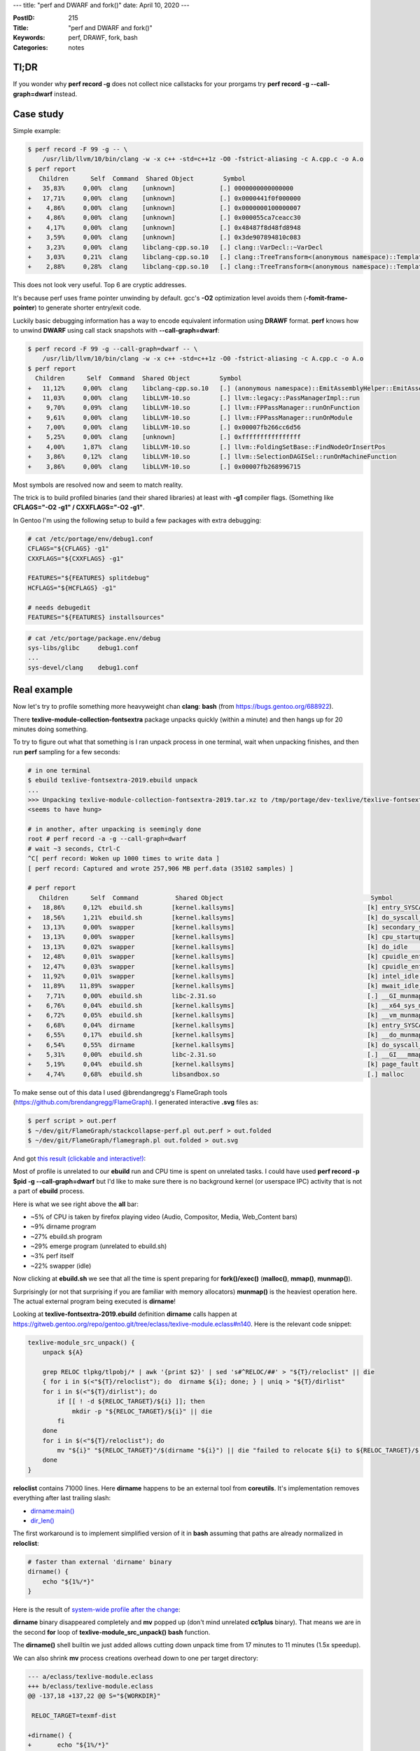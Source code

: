 ---
title: "perf and DWARF and fork()"
date: April 10, 2020
---

:PostID: 215
:Title: "perf and DWARF and fork()"
:Keywords: perf, DRAWF, fork, bash
:Categories: notes

Tl;DR
-----

If you wonder why **perf record -g** does not collect nice callstacks for your prorgams
try **perf record -g --call-graph=dwarf** instead.

Case study
----------

Simple example:

.. code-block::

    $ perf record -F 99 -g -- \
        /usr/lib/llvm/10/bin/clang -w -x c++ -std=c++1z -O0 -fstrict-aliasing -c A.cpp.c -o A.o
    $ perf report
       Children      Self  Command  Shared Object        Symbol
    +   35,83%     0,00%  clang    [unknown]            [.] 0000000000000000
    +   17,71%     0,00%  clang    [unknown]            [.] 0x0000441f0f000000
    +    4,86%     0,00%  clang    [unknown]            [.] 0x0000000100000007
    +    4,86%     0,00%  clang    [unknown]            [.] 0x000055ca7ceacc30
    +    4,17%     0,00%  clang    [unknown]            [.] 0x48487f8d48fd8948
    +    3,59%     0,00%  clang    [unknown]            [.] 0x3de907894810c083
    +    3,23%     0,00%  clang    libclang-cpp.so.10   [.] clang::VarDecl::~VarDecl
    +    3,03%     0,21%  clang    libclang-cpp.so.10   [.] clang::TreeTransform<(anonymous namespace)::TemplateInstantiator>::TransformNestedNameSpecifierLoc
    +    2,88%     0,28%  clang    libclang-cpp.so.10   [.] clang::TreeTransform<(anonymous namespace)::TemplateInstantiator>::TransformTemplateSpecializationType

This does not look very useful. Top 6 are cryptic addresses.

It's because perf uses frame pointer unwinding by default. gcc's **-O2** optimization level
avoids them (**-fomit-frame-pointer**) to generate shorter entry/exit code.

Luckily basic debugging information has a way to encode equivalent information
using **DRAWF** format. **perf** knows how to unwind **DWARF** using call stack
snapshots with **--call-graph=dwarf**:

.. code-block::

    $ perf record -F 99 -g --call-graph=dwarf -- \
        /usr/lib/llvm/10/bin/clang -w -x c++ -std=c++1z -O0 -fstrict-aliasing -c A.cpp.c -o A.o
    $ perf report
      Children      Self  Command  Shared Object        Symbol
    +   11,12%     0,00%  clang    libclang-cpp.so.10   [.] (anonymous namespace)::EmitAssemblyHelper::EmitAssembly
    +   11,03%     0,00%  clang    libLLVM-10.so        [.] llvm::legacy::PassManagerImpl::run
    +    9,70%     0,09%  clang    libLLVM-10.so        [.] llvm::FPPassManager::runOnFunction
    +    9,61%     0,00%  clang    libLLVM-10.so        [.] llvm::FPPassManager::runOnModule
    +    7,00%     0,00%  clang    libLLVM-10.so        [.] 0x00007fb266cc6d56
    +    5,25%     0,00%  clang    [unknown]            [.] 0xffffffffffffffff
    +    4,00%     1,87%  clang    libLLVM-10.so        [.] llvm::FoldingSetBase::FindNodeOrInsertPos
    +    3,86%     0,12%  clang    libLLVM-10.so        [.] llvm::SelectionDAGISel::runOnMachineFunction
    +    3,86%     0,00%  clang    libLLVM-10.so        [.] 0x00007fb268996715

Most symbols are resolved now and seem to match reality.

The trick is to build profiled binaries (and their shared libraries) at
least with **-g1** compiler flags. (Something like
**CFLAGS="-O2 -g1" / CXXFLAGS="-O2 -g1"**.

In Gentoo I'm using the following setup to build a few packages with
extra debugging:

.. code-block:: bash

    # cat /etc/portage/env/debug1.conf
    CFLAGS="${CFLAGS} -g1"
    CXXFLAGS="${CXXFLAGS} -g1"
    
    FEATURES="${FEATURES} splitdebug"
    HCFLAGS="${HCFLAGS} -g1"
    
    # needs debugedit
    FEATURES="${FEATURES} installsources"

.. code-block:: bash

    # cat /etc/portage/package.env/debug
    sys-libs/glibc     debug1.conf
    ...
    sys-devel/clang    debug1.conf

Real example
------------

Now let's try to profile something more heavyweight chan **clang**:
**bash** (from https://bugs.gentoo.org/688922).

There **texlive-module-collection-fontsextra** package unpacks quickly
(within a minute) and then hangs up for 20 minutes doing something.

To try to figure out what that something is I ran unpack
process in one terminal, wait when unpacking finishes, and then run
**perf** sampling for a few seconds:

.. code-block::

    # in one terminal
    $ ebuild texlive-fontsextra-2019.ebuild unpack
    ...
    >>> Unpacking texlive-module-collection-fontsextra-2019.tar.xz to /tmp/portage/dev-texlive/texlive-fontsextra-2019/work
    <seems to have hung>
    
    # in another, after unpacking is seemingly done
    root # perf record -a -g --call-graph=dwarf
    # wait ~3 seconds, Ctrl-C
    ^C[ perf record: Woken up 1000 times to write data ]
    [ perf record: Captured and wrote 257,906 MB perf.data (35102 samples) ]
    
    # perf report
       Children      Self  Command          Shared Object                                        Symbol
    +   18,86%     0,12%  ebuild.sh        [kernel.kallsyms]                                    [k] entry_SYSCALL_64_after_hwframe              ◆
    +   18,56%     1,21%  ebuild.sh        [kernel.kallsyms]                                    [k] do_syscall_64                               ▒
    +   13,13%     0,00%  swapper          [kernel.kallsyms]                                    [k] secondary_startup_64                        ▒
    +   13,13%     0,00%  swapper          [kernel.kallsyms]                                    [k] cpu_startup_entry                           ▒
    +   13,13%     0,02%  swapper          [kernel.kallsyms]                                    [k] do_idle                                     ▒
    +   12,48%     0,01%  swapper          [kernel.kallsyms]                                    [k] cpuidle_enter                               ▒
    +   12,47%     0,03%  swapper          [kernel.kallsyms]                                    [k] cpuidle_enter_state                         ▒
    +   11,92%     0,01%  swapper          [kernel.kallsyms]                                    [k] intel_idle                                  ▒
    +   11,89%    11,89%  swapper          [kernel.kallsyms]                                    [k] mwait_idle_with_hints.constprop.0           ▒
    +    7,71%     0,00%  ebuild.sh        libc-2.31.so                                         [.] __GI_munmap (inlined)                       ▒
    +    6,76%     0,04%  ebuild.sh        [kernel.kallsyms]                                    [k] __x64_sys_munmap                            ▒
    +    6,72%     0,05%  ebuild.sh        [kernel.kallsyms]                                    [k] __vm_munmap                                 ▒
    +    6,68%     0,04%  dirname          [kernel.kallsyms]                                    [k] entry_SYSCALL_64_after_hwframe              ▒
    +    6,55%     0,17%  ebuild.sh        [kernel.kallsyms]                                    [k] __do_munmap                                 ▒
    +    6,54%     0,55%  dirname          [kernel.kallsyms]                                    [k] do_syscall_64                               ▒
    +    5,31%     0,00%  ebuild.sh        libc-2.31.so                                         [.] __GI___mmap64 (inlined)                     ▒
    +    5,19%     0,04%  ebuild.sh        [kernel.kallsyms]                                    [k] page_fault                                  ▒
    +    4,74%     0,68%  ebuild.sh        libsandbox.so                                        [.] malloc    

To make sense out of this data I used @brendangregg's FlameGraph tools (https://github.com/brendangregg/FlameGraph).
I generated interactive **.svg** files as:

.. code-block::

    $ perf script > out.perf
    $ ~/dev/git/FlameGraph/stackcollapse-perf.pl out.perf > out.folded
    $ ~/dev/git/FlameGraph/flamegraph.pl out.folded > out.svg

And got `this result (clickable and interactive!) </posts.data/215-perf/sandboxed-out.svg>`_:

.. image:: /posts.data/215-perf/sandboxed-out.svg
    :target: /posts.data/215-perf/sandboxed-out.svg

Most of profile is unrelated to our **ebuild** run and CPU time is spent on
unrelated tasks. I could have used **perf record -p $pid -g --call-graph=dwarf**
but I'd like to make sure there is no background kernel (or userspace IPC)
activity that is not a part of **ebuild** process.

Here is what we see right above the **all** bar:

- ~5% of CPU is taken by firefox playing video (Audio, Compositor, Media, Web_Content bars)
- ~9% dirname program
- ~27% ebuild.sh program
- ~29% emerge program (unrelated to ebuild.sh)
- ~3% perf itself
- ~22% swapper (idle)

Now clicking at **ebuild.sh** we see that all the time is spent preparing for
**fork()/exec()** (**malloc()**, **mmap()**, **munmap()**).

Surprisingly (or not that surprising if you are familiar with memory allocators)
**munmap()** is the heaviest operation here. The actual external program being
executed is **dirname**!

Looking at **texlive-fontsextra-2019.ebuild** definition **dirname** calls happen at
https://gitweb.gentoo.org/repo/gentoo.git/tree/eclass/texlive-module.eclass#n140.
Here is the relevant code snippet:

.. code-block:: bash

    texlive-module_src_unpack() {
        unpack ${A}
    
        grep RELOC tlpkg/tlpobj/* | awk '{print $2}' | sed 's#^RELOC/##' > "${T}/reloclist" || die
        { for i in $(<"${T}/reloclist"); do  dirname ${i}; done; } | uniq > "${T}/dirlist"
        for i in $(<"${T}/dirlist"); do
            if [[ ! -d ${RELOC_TARGET}/${i} ]]; then
                mkdir -p "${RELOC_TARGET}/${i}" || die
            fi
        done
        for i in $(<"${T}/reloclist"); do
            mv "${i}" "${RELOC_TARGET}"/$(dirname "${i}") || die "failed to relocate ${i} to ${RELOC_TARGET}/$(dirname ${i})"
        done
    }

**reloclist** contains 71000 lines. Here **dirname** happens to be an external tool
from **coreutils**. It's implementation removes everything after last trailing slash:

- `dirname:main() <https://github.com/coreutils/coreutils/blob/master/src/dirname.c>`_
- `dir_len() <https://github.com/coreutils/gnulib/blob/master/lib/dirname-lgpl.c>`_

The first workaround is to implement simplified version of it in **bash**
assuming that paths are already normalized in **reloclist**:

.. code-block:: bash

    # faster than external 'dirname' binary
    dirname() {
        echo "${1%/*}"
    }

Here is the result of
`system-wide profile after the change </posts.data/215-perf/sandboxed-out.svg>`_:

.. image:: /posts.data/215-perf/sandboxed-out-2.svg
    :target: /posts.data/215-perf/sandboxed-out-2.svg

**dirname** binary disappeared completely and **mv** popped up (don't mind unrelated
**cc1plus** binary). That means we are in the second **for** loop of **texlive-module_src_unpack()**
**bash** function.

The **dirname()** shell builtin we just added allows cutting down unpack
time from 17 minutes to 11 minutes (1.5x speedup).

We can also shrink **mv** process creations overhead down to one per target directory:

.. code-block:: diff

    --- a/eclass/texlive-module.eclass
    +++ b/eclass/texlive-module.eclass
    @@ -137,18 +137,22 @@ S="${WORKDIR}"
    
     RELOC_TARGET=texmf-dist
    
    +dirname() {
    +       echo "${1%/*}"
    +}
    +
     texlive-module_src_unpack() {
            unpack ${A}
    
            grep RELOC tlpkg/tlpobj/* | awk '{print $2}' | sed 's#^RELOC/##' > "${T}/reloclist" || die
    -       { for i in $(<"${T}/reloclist"); do  dirname ${i}; done; } | uniq > "${T}/dirlist"
    +       { for i in $(<"${T}/reloclist"); do  dirname ${i}; done; } | sort | uniq > "${T}/dirlist"
            for i in $(<"${T}/dirlist"); do
                    if [[ ! -d ${RELOC_TARGET}/${i} ]]; then
                            mkdir -p "${RELOC_TARGET}/${i}" || die
                    fi
            done
    -       for i in $(<"${T}/reloclist"); do
    -               mv "${i}" "${RELOC_TARGET}"/$(dirname "${i}") || die "failed to relocate ${i} to ${RELOC_TARGET}/$(dirname ${i})"
    +       for i in $(<"${T}/dirlist"); do
    +               mv $(egrep "^${i}/[^/]+$" "${T}/reloclist") "${RELOC_TARGET}/${i}/" || die "failed to relocate to ${RELOC_TARGET}/${i}"
            done
     }

That cuts it further down from 11 minutes to 30 seconds. That is 22x speedup
from previous state, 34x from initial state.

While it's not the best solution I think it's a good enough proof of concept
to get the idea what gains we can potentially have here.

Better solution would probably be a **perl** or **python** one-liner to
perform similar mass **mkdir**/**mv**. It would also eliminate rest of
per-directory **fork()**s we still have. Should be doable in 20 minutes!

Fork speed
----------

I always wondered what is the actual overhead of **fork()**/**exec()** sequence.
I would love it to be a function of target process size (or even better be
a small constant). But what does happen in reality?

Kernel has to copy much of process' metadata anyway. At the very least
all the page tables have to be copied. These are visible in above perf graphs
if we click through: **sbuild.sh** > **__libc__fork** > ... **_do_fork** > **copy_process** > **copy_page_range**.

We can double-check `copy_page_range() <https://github.com/torvalds/linux/blob/63bef48fd6c9d3f1ba4f0e23b4da1e007db6a3c0/mm/memory.c#L967>`_
definition.

But maybe it's a negligible part of normal system operation? Let' get some
intuition by looking at a simple benchmark.

Benchmark will gradually increase
host **bash** process size with environment variables and check
**fork()**/**exec()** performance on a tiny **/bin/true** binary.

We measure 1000 runs of a small **/bin/true** binary out of a big process.

.. code-block:: bash

    $ for env_mb in 0 1 10 100 250 500 1000; do
        env_var=$(python -c "print('A'*1024*1024*$env_mb);")
        echo "Benchmarking $env_mb MB"
        time { for i in `seq 1 1000`; do /bin/true; done; }
    done
    
    Benchmarking 0 MB
    real 0m0,571s user 0m0,302s sys 0m0,326s
    
    Benchmarking 1 MB
    real 0m0,648s user 0m 0,327s sys 0m0,379s
    
    Benchmarking 10 MB
    real 0m1,099s user 0m0,285s sys 0m0,871s
    
    Benchmarking 100 MB
    real 0m3,223s user 0m0,162s sys 0m3,112s
    
    Benchmarking 250 MB
    real 0m12,777s user 0m0,192s sys 0m12,635s
    
    Benchmarking 500 MB
    real 0m23,782s user 0m0,202s sys 0m23,632s
    
    Benchmarking 1000 MB
    real 0m45,248s user 0m0,203s sys 0m45,097s

**fork()/exec()** performance degrades quickly (linear) with host process size.
It starts from 500 microseconds on a default interactive **bash** process
and degrades down to 45 milliseconds on a 1GB process (100x slowdown).

**bash** process size also relates to our original example: in case of
**texlive-module.eclass** eclass the expression

.. code-block:: bash

    $(<"${T}/reloclist")

pulls in 4MB file into **bash** process. That alone slows process creation down
at least by half.

Something like:

.. code-block:: bash

    while read ...; do
        ...
    done < "${T}/reloclist"

would probably make it 50% faster.

Parting words
-------------

- **perf** is not that complicated to use. Give it a try!
- Process **fork()**/**exec()** is not cheap and spends most of time creting and destroying page tables.
  Eliminating heavyweight process creation can easily be a 30x performance speedup.
- **bash** should consider using **vfork()** and/or **posix_spawn()** (I assume it does not yet do it).

Have fun!
